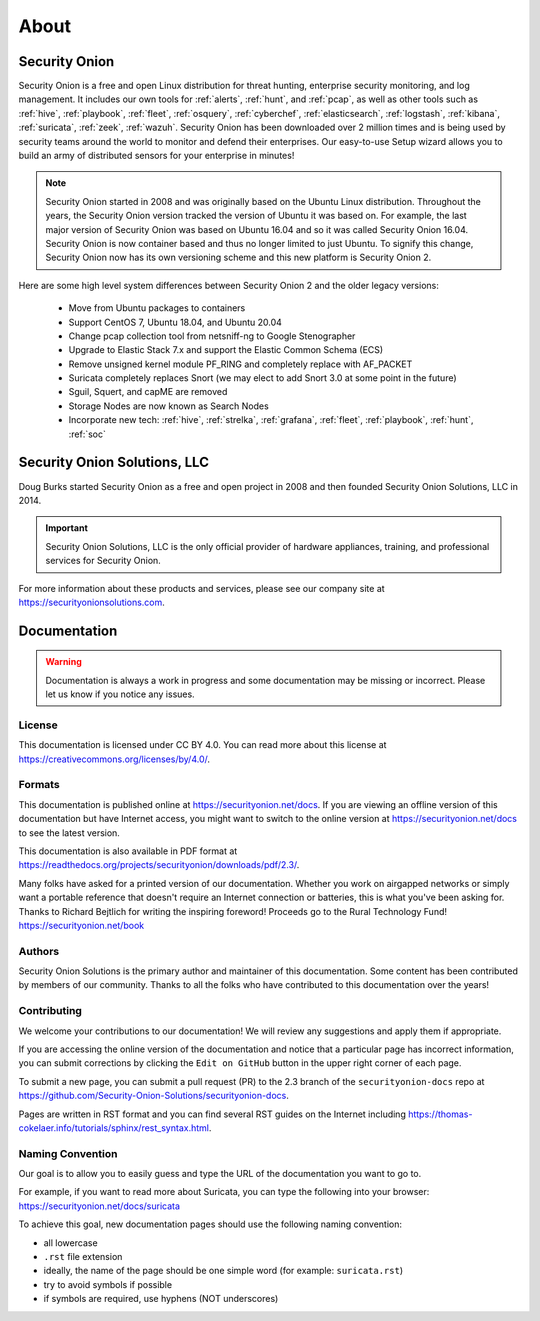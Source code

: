 .. _about:

About
=====

Security Onion
--------------
Security Onion is a free and open Linux distribution for threat hunting, enterprise security monitoring, and log management. It includes our own tools for :ref:`alerts`, :ref:`hunt`, and :ref:`pcap`, as well as other tools such as :ref:`hive`, :ref:`playbook`, :ref:`fleet`, :ref:`osquery`, :ref:`cyberchef`, :ref:`elasticsearch`, :ref:`logstash`, :ref:`kibana`, :ref:`suricata`, :ref:`zeek`, :ref:`wazuh`. Security Onion has been downloaded over 2 million times and is being used by security teams around the world to monitor and defend their enterprises. Our easy-to-use Setup wizard allows you to build an army of distributed sensors for your enterprise in minutes!

.. note::

   Security Onion started in 2008 and was originally based on the Ubuntu Linux distribution. Throughout the years, the Security Onion version tracked the version of Ubuntu it was based on. For example, the last major version of Security Onion was based on Ubuntu 16.04 and so it was called Security Onion 16.04. Security Onion is now container based and thus no longer limited to just Ubuntu. To signify this change, Security Onion now has its own versioning scheme and this new platform is Security Onion 2.

Here are some high level system differences between Security Onion 2 and the older legacy versions:

    - Move from Ubuntu packages to containers
    - Support CentOS 7, Ubuntu 18.04, and Ubuntu 20.04
    - Change pcap collection tool from netsniff-ng to Google Stenographer
    - Upgrade to Elastic Stack 7.x and support the Elastic Common Schema (ECS)
    - Remove unsigned kernel module PF_RING and completely replace with AF_PACKET
    - Suricata completely replaces Snort (we may elect to add Snort 3.0 at some point in the future)
    - Sguil, Squert, and capME are removed
    - Storage Nodes are now known as Search Nodes
    - Incorporate new tech: :ref:`hive`, :ref:`strelka`, :ref:`grafana`, :ref:`fleet`, :ref:`playbook`, :ref:`hunt`, :ref:`soc`

Security Onion Solutions, LLC
-----------------------------
Doug Burks started Security Onion as a free and open project in 2008 and then founded Security Onion Solutions, LLC in 2014.  

.. important::

   Security Onion Solutions, LLC is the only official provider of hardware appliances, training, and professional services for Security Onion.

For more information about these products and services, please see our company site at https://securityonionsolutions.com.

Documentation
-------------

.. warning::

   Documentation is always a work in progress and some documentation may be missing or incorrect. Please let us know if you notice any issues.
   
License
~~~~~~~

This documentation is licensed under CC BY 4.0. You can read more about this license at https://creativecommons.org/licenses/by/4.0/.

Formats
~~~~~~~

This documentation is published online at https://securityonion.net/docs.  If you are viewing an offline version of this documentation but have Internet access, you might want to switch to the online version at https://securityonion.net/docs to see the latest version.

This documentation is also available in PDF format at https://readthedocs.org/projects/securityonion/downloads/pdf/2.3/.

| Many folks have asked for a printed version of our documentation.  Whether you work on airgapped networks or simply want a portable reference that doesn't require an Internet connection or batteries, this is what you've been asking for.  Thanks to Richard Bejtlich for writing the inspiring foreword!  Proceeds go to the Rural Technology Fund!
| https://securityonion.net/book

Authors
~~~~~~~

Security Onion Solutions is the primary author and maintainer of this documentation.  Some content has been contributed by members of our community.  Thanks to all the folks who have contributed to this documentation over the years!

Contributing
~~~~~~~~~~~~
We welcome your contributions to our documentation!  We will review any suggestions and apply them if appropriate.

If you are accessing the online version of the documentation and notice that a particular page has incorrect information, you can submit corrections by clicking the ``Edit on GitHub`` button in the upper right corner of each page.

To submit a new page, you can submit a pull request (PR) to the 2.3 branch of the ``securityonion-docs`` repo at https://github.com/Security-Onion-Solutions/securityonion-docs.

Pages are written in RST format and you can find several RST guides on the Internet including https://thomas-cokelaer.info/tutorials/sphinx/rest_syntax.html.

Naming Convention
~~~~~~~~~~~~~~~~~
Our goal is to allow you to easily guess and type the URL of the documentation you want to go to.

| For example, if you want to read more about Suricata, you can type the following into your browser: 
| https://securityonion.net/docs/suricata

To achieve this goal, new documentation pages should use the following naming convention:

- all lowercase
- ``.rst`` file extension
- ideally, the name of the page should be one simple word (for example: ``suricata.rst``)
- try to avoid symbols if possible
- if symbols are required, use hyphens (NOT underscores)
